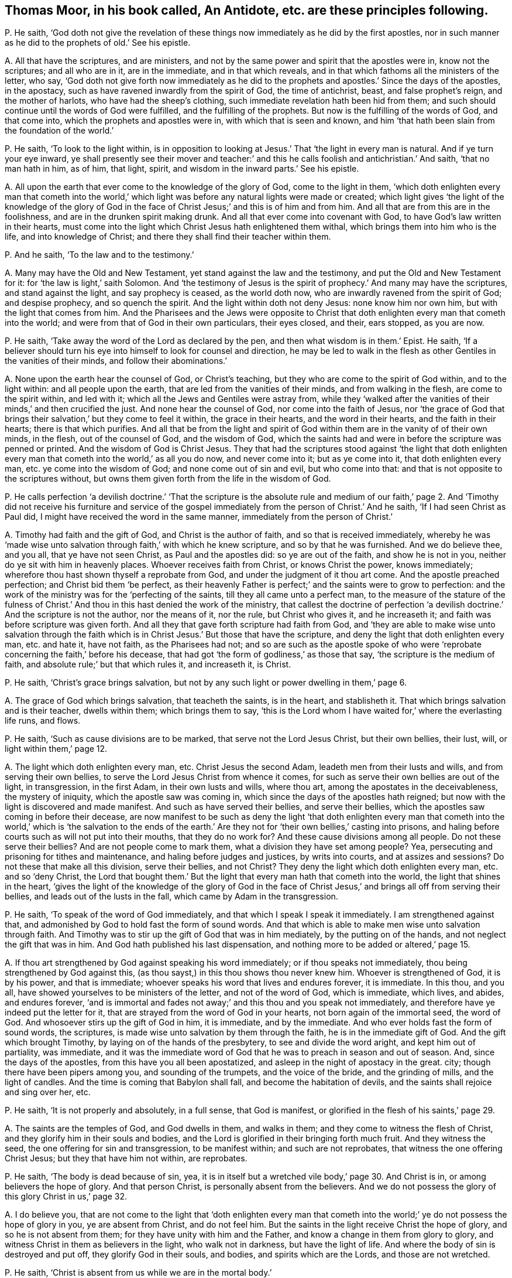 [#ch-38.style-blurb, short="An Antidote"]
== Thomas Moor, in his book called, [.book-title]#An Antidote,# etc. are these principles following.

[.discourse-part]
P+++.+++ He saith,
'`God doth not give the revelation of these things
now immediately as he did by the first apostles,
nor in such manner as he did to the prophets of old.`' See his epistle.

[.discourse-part]
A+++.+++ All that have the scriptures, and are ministers,
and not by the same power and spirit that the apostles were in, know not the scriptures;
and all who are in it, are in the immediate, and in that which reveals,
and in that which fathoms all the ministers of the letter, who say,
'`God doth not give forth now immediately as he did to the
prophets and apostles.`' Since the days of the apostles,
in the apostacy, such as have ravened inwardly from the spirit of God,
the time of antichrist, beast, and false prophet`'s reign, and the mother of harlots,
who have had the sheep`'s clothing, such immediate revelation hath been hid from them;
and such should continue until the words of God were fulfilled,
and the fulfilling of the prophets.
But now is the fulfilling of the words of God, and that come into,
which the prophets and apostles were in, with which that is seen and known,
and him '`that hath been slain from the foundation of the world.`'

[.discourse-part]
P+++.+++ He saith, '`To look to the light within,
is in opposition to looking at Jesus.`' That '`the light in every man is natural.
And if ye turn your eye inward,
ye shall presently see their mover and teacher:`' and this
he calls foolish and antichristian.`' And saith,
'`that no man hath in him, as of him, that light, spirit,
and wisdom in the inward parts.`' See his epistle.

[.discourse-part]
A+++.+++ All upon the earth that ever come to the knowledge of the glory of God,
come to the light in them,
'`which doth enlighten every man that cometh into the world,`'
which light was before any natural lights were made or created;
which light gives '`the light of the knowledge of the glory of God in
the face of Christ Jesus;`' and this is of him and from him.
And all that are from this are in the foolishness,
and are in the drunken spirit making drunk.
And all that ever come into covenant with God,
to have God`'s law written in their hearts,
must come into the light which Christ Jesus hath enlightened them withal,
which brings them into him who is the life, and into knowledge of Christ;
and there they shall find their teacher within them.

[.discourse-part]
P+++.+++ And he saith, '`To the law and to the testimony.`'

[.discourse-part]
A+++.+++ Many may have the Old and New Testament, yet stand against the law and the testimony,
and put the Old and New Testament for it: for '`the law is light,`' saith Solomon.
And '`the testimony of Jesus is the spirit of prophecy.`' And many may have the scriptures,
and stand against the light, and say prophecy is ceased, as the world doth now,
who are inwardly ravened from the spirit of God; and despise prophecy,
and so quench the spirit.
And the light within doth not deny Jesus: none know him nor own him,
but with the light that comes from him.
And the Pharisees and the Jews were opposite to Christ that
doth enlighten every man that cometh into the world;
and were from that of God in their own particulars, their eyes closed, and their,
ears stopped, as you are now.

[.discourse-part]
P+++.+++ He saith, '`Take away the word of the Lord as declared by the pen,
and then what wisdom is in them.`' Epist.
He saith,
'`If a believer should turn his eye into himself to look for counsel and direction,
he may be led to walk in the flesh as other Gentiles in the vanities of their minds,
and follow their abominations.`'

[.discourse-part]
A+++.+++ None upon the earth hear the counsel of God, or Christ`'s teaching,
but they who are come to the spirit of God within, and to the light within:
and all people upon the earth, that are led from the vanities of their minds,
and from walking in the flesh, are come to the spirit within, and led with it;
which all the Jews and Gentiles were astray from,
while they '`walked after the vanities of their minds,`' and then crucified the just.
And none hear the counsel of God, nor come into the faith of Jesus,
nor '`the grace of God that brings their salvation,`' but they come to feel it within,
the grace in their hearts, and the word in their hearts, and the faith in their hearts;
there is that which purifies.
And all that be from the light and spirit of God
within them are in the vanity of of their own minds,
in the flesh, out of the counsel of God, and the wisdom of God,
which the saints had and were in before the scripture was penned or printed.
And the wisdom of God is Christ Jesus.
They that had the scriptures stood against '`the light that doth enlighten
every man that cometh into the world,`' as all you do now,
and never come into it; but as ye come into it, that doth enlighten every man,
etc. ye come into the wisdom of God; and none come out of sin and evil,
but who come into that: and that is not opposite to the scriptures without,
but owns them given forth from the life in the wisdom of God.

[.discourse-part]
P+++.+++ He calls perfection '`a devilish doctrine.`' '`That the scripture is the absolute
rule and medium of our faith,`' page 2. And '`Timothy did not receive his furniture
and service of the gospel immediately from the person of Christ.`' And he saith,
'`If I had seen Christ as Paul did, I might have received the word in the same manner,
immediately from the person of Christ.`'

[.discourse-part]
A+++.+++ Timothy had faith and the gift of God, and Christ is the author of faith,
and so that is received immediately,
whereby he was '`made wise unto salvation through faith,`' with which he knew scripture,
and so by that he was furnished.
And we do believe thee, and you all, that ye have not seen Christ,
as Paul and the apostles did: so ye are out of the faith, and show he is not in you,
neither do ye sit with him in heavenly places.
Whoever receives faith from Christ, or knows Christ the power, knows immediately;
wherefore thou hast shown thyself a reprobate from God,
and under the judgment of it thou art come.
And the apostle preached perfection; and Christ bid them '`be perfect,
as their heavenly Father is perfect;`' and the saints were to grow to perfection:
and the work of the ministry was for the '`perfecting of the saints,
till they all came unto a perfect man,
to the measure of the stature of the fulness of Christ.`'
And thou in this hast denied the work of the ministry,
that callest the doctrine of perfection '`a devilish
doctrine.`' And the scripture is not the author,
nor the means of it, nor the rule, but Christ who gives it, and he increaseth it;
and faith was before scripture was given forth.
And all they that gave forth scripture had faith from God,
and '`they are able to make wise unto salvation through the faith
which is in Christ Jesus.`' But those that have the scripture,
and deny the light that doth enlighten every man, etc. and hate it, have not faith,
as the Pharisees had not;
and so are such as the apostle spoke of who were
'`reprobate concerning the faith,`' before his decease,
that had got '`the form of godliness,`' as those that say,
'`the scripture is the medium of faith, and absolute rule;`' but that which rules it,
and increaseth it, is Christ.

[.discourse-part]
P+++.+++ He saith, '`Christ`'s grace brings salvation,
but not by any such light or power dwelling in them,`' page 6.

[.discourse-part]
A+++.+++ The grace of God which brings salvation, that teacheth the saints, is in the heart,
and stablisheth it.
That which brings salvation and is their teacher, dwells within them;
which brings them to say,
'`this is the Lord whom I have waited for,`' where the everlasting life runs, and flows.

[.discourse-part]
P+++.+++ He saith, '`Such as cause divisions are to be marked,
that serve not the Lord Jesus Christ, but their own bellies, their lust, will,
or light within them,`' page 12.

[.discourse-part]
A+++.+++ The light which doth enlighten every man, etc.
Christ Jesus the second Adam, leadeth men from their lusts and wills,
and from serving their own bellies, to serve the Lord Jesus Christ from whence it comes,
for such as serve their own bellies are out of the light, in transgression,
in the first Adam, in their own lusts and wills, where thou art,
among the apostates in the deceivableness, the mystery of iniquity,
which the apostle saw was coming in, which since the days of the apostles hath reigned;
but now with the light is discovered and made manifest.
And such as have served their bellies, and serve their bellies,
which the apostles saw coming in before their decease,
are now manifest to be such as deny the light '`that doth enlighten every
man that cometh into the world,`' which is '`the salvation to the ends
of the earth.`' Are they not for '`their own bellies,`' casting into prisons,
and haling before courts such as will not put into their mouths,
that they do no work for?
And these cause divisions among all people.
Do not these serve their bellies?
And are not people come to mark them, what a division they have set among people?
Yea, persecuting and prisoning for tithes and maintenance,
and haling before judges and justices, by writs into courts, and at assizes and sessions?
Do not these that make all this division, serve their bellies, and not Christ?
They deny the light which doth enlighten every man, etc. and so '`deny Christ,
the Lord that bought them.`' But the light that every
man hath that cometh into the world,
the light that shines in the heart,
'`gives the light of the knowledge of the glory of God in the face
of Christ Jesus,`' and brings all off from serving their bellies,
and leads out of the lusts in the fall, which came by Adam in the transgression.

[.discourse-part]
P+++.+++ He saith, '`To speak of the word of God immediately,
and that which I speak I speak it immediately.
I am strengthened against that,
and admonished by God to hold fast the form of sound words.
And that which is able to make men wise unto salvation through faith.
And Timothy was to stir up the gift of God that was in him mediately,
by the putting on of the hands, and not neglect the gift that was in him.
And God hath published his last dispensation,
and nothing more to be added or altered,`' page 15.

[.discourse-part]
A+++.+++ If thou art strengthened by God against speaking his word immediately;
or if thou speaks not immediately, thou being strengthened by God against this,
(as thou sayst,) in this thou shows thou never knew him.
Whoever is strengthened of God, it is by his power, and that is immediate;
whoever speaks his word that lives and endures forever, it is immediate.
In this thou, and you all, have showed yourselves to be ministers of the letter,
and not of the word of God, which is immediate, which lives, and abides,
and endures forever,
'`and is immortal and fades not away;`' and this thou and you speak not immediately,
and therefore have ye indeed put the letter for it,
that are strayed from the word of God in your hearts,
not born again of the immortal seed, the word of God.
And whosoever stirs up the gift of God in him, it is immediate, and by the immediate.
And who ever holds fast the form of sound words, the scriptures,
is made wise unto salvation by them through the faith,
he is in the immediate gift of God.
And the gift which brought Timothy, by laying on of the hands of the presbytery,
to see and divide the word aright, and kept him out of partiality, was immediate,
and it was the immediate word of God that he was to preach in season and out of season.
And, since the days of the apostles, from this have you all been apostatized,
and asleep in the night of apostacy in the great.
city; though there have been pipers among you, and sounding of the trumpets,
and the voice of the bride, and the grinding of mills, and the light of candles.
And the time is coming that Babylon shall fall, and become the habitation of devils,
and the saints shall rejoice and sing over her, etc.

[.discourse-part]
P+++.+++ He saith, '`It is not properly and absolutely, in a full sense, that God is manifest,
or glorified in the flesh of his saints,`' page 29.

[.discourse-part]
A+++.+++ The saints are the temples of God, and God dwells in them, and walks in them;
and they come to witness the flesh of Christ,
and they glorify him in their souls and bodies,
and the Lord is glorified in their bringing forth much fruit.
And they witness the seed, the one offering for sin and transgression,
to be manifest within; and such are not reprobates,
that witness the one offering Christ Jesus; but they that have him not within,
are reprobates.

[.discourse-part]
P+++.+++ He saith, '`The body is dead because of sin, yea,
it is in itself but a wretched vile body,`' page 30. And Christ is in,
or among believers the hope of glory.
And that person Christ, is personally absent from the believers.
And we do not possess the glory of this glory Christ in us,`' page 32.

[.discourse-part]
A+++.+++ I do believe you,
that are not come to the light that '`doth enlighten every man that cometh
into the world;`' ye do not possess the hope of glory in you,
ye are absent from Christ, and do not feel him.
But the saints in the light receive Christ the hope of glory,
and so he is not absent from them; for they have unity with him and the Father,
and know a change in them from glory to glory,
and witness Christ in them as believers in the light, who walk not in darkness,
but have the light of life.
And where the body of sin is destroyed and put off, they glorify God in their souls,
and bodies, and spirits which are the Lords, and those are not wretched.

[.discourse-part]
P+++.+++ He saith, '`Christ is absent from us while we are in the mortal body.`'

[.discourse-part]
A+++.+++ Contrary to the apostle who said,
'`the life of Christ is manifest in their mortal flesh.`'

[.discourse-part]
P+++.+++ He saith, '`Christ is in heaven with a spiritual body.`'

[.discourse-part]
A+++.+++ And priest Higginson said, he is in heaven with a carnal body.
And thus ye are confused, and discerned, who are from the light,
and can speak of the body of Christ by the letter, and tell where he rose by the letter,
as the priests of old could tell Herod where he should be born;
but Christ`'s body is glorified.

[.discourse-part]
P+++.+++ He saith,
'`The first resurrection we desire not to account ourselves to have apprehended,`'
page 44. '`Such as magnify their belly to be some internal operation,
making it with all deceivableness of unrighteousness in them that perish,
glorying in their shame, minding sensual earthly things.
All since the apostles have not the ministry of the gospel immediately,
but mediately from the person of Christ,
in their believing through their word,`' page 46. '`And the text saith not,
the word of faith in the heart.`'

[.discourse-part]
A+++.+++ The word of faith which they preached was in their mouth, and in their heart,
'`nigh them even in their hearts.`' Rom. 10.
And we do believe you have not received the word immediately from Christ,
as the apostles did, who have erred and apostatized from them.
(So none are preachers of the word in the truth,
but who are preachers of it immediately.) And such are all false apostles,
and such as serve not the Lord Jesus Christ, but their own bellies,
who mind earthly things sensually, and are in the deceivableness of unrighteousness,
deceiving the people with good words,
forcing and taking maintenance of people they do no work for,
keeping them all from the immediate teaching of God, they themselves being out of it,
and conclude all in their own dominion,
and all agree in one against the immediate teaching.
And they that are out of the immediate teaching, are under the power of the beast,
and antichrist, and the great whore, the mother of harlots.
And so they served their bellies,
when they went from the immediate teaching into the strong delusion,
as since the days of the apostles it hath appeared.
How are people all on heaps, out of the life, and spirit, and power of God?
And so all that perish in the deceivableness of unrighteousness,
are from the light which '`Christ doth enlighten every man that cometh
into the world withal;`' for none perish who are in the light.
And the saints witnessed they were '`risen with Christ;`'
and they that were risen `'sought the things that were above,
and not the things upon the earth.`' And they that know the first resurrection,
and are in it, are blessed,
'`the second death hath no power over them,`' and they are atop of Adam,
and they are in Christ the resurrection and the life.
And such as are in the first Adam, driven from God, and love to live in the fall,
look not after the first resurrection, neither desired to come into it.

[.discourse-part]
P+++.+++ He saith,
'`The glorious bringing down of the kingdom and glory is yet to be waited for,
even by the disciples,
all the time of this mortality,`' page 54. '`All believers
are personally from Christ in their mortal bodies:
and none of the fathers saw the day of Christ as actually revealed,
accomplished in their time.`'

[.discourse-part]
A+++.+++ He that believes is born of God, and overcomes the world,
and abides in the doctrine of Christ, and hath the son and the Father,
and the spirit of Christ, the life of Christ in the mortal flesh.
And the kingdom of heaven Christ said was in the Pharisees,
and the saints come to and possess the kingdom.
And the kingdom of heaven is within them, and consists in righteousness, in peace,
in joy in the holy ghost, and in power.
And they were changed from glory to glory;
and they rejoiced with joy unspeakable and full of glory; and that was in the kingdom,
and this was while they were upon the earth.
And Enoch and Abraham saw the day of Christ, and David saw the betrayer,
and whose feet should be snared, whose eyes should be blinded,
and whose back should bow down; and he saw Judas that betrayed Christ.
And Isaiah saw the suffering of Christ, and how God laid the iniquity upon him.
And Isaiah saw his name, and how his soul was made an offering for sin.
And Daniel said, the Messiah should be cut off, but not for himself,
which the apostles witnessed fulfilled.

[.discourse-part]
P+++.+++ He saith, '`The scriptures is the power of God unto salvation,`' page 59.

[.discourse-part]
A+++.+++ Many may have the form, but deny the power of God, which is the gospel.
And the letter doth not give life, neither is it the power of God unto salvation.

[.discourse-part]
P+++.+++ He saith, '`That Christ is distinct from every one of us,
and without us in our particular persons,`' page 61.

[.discourse-part]
A+++.+++ The apostle said, '`Christ was in them except they were reprobates;
and they were of his flesh, and of his bone; and they eat his flesh, and drank his blood;
then it was within them; and he is distinct from none but reprobates, who hate the light.

[.discourse-part]
P+++.+++ '`Nor are we to wait for a further revelation to us to be given forth,
than the scriptures.
For the word of God came not first to the Gentiles immediately,
but to the apostles,`' page 77.

[.discourse-part]
A+++.+++ The apostles that preached the word of God,
it was immediate to whomsoever they preached it, for they had received it immediately.
For the word itself is immediate, for '`it is the savour of death to the death,
and of life to the life.`' And none know the scriptures
but by the spirit that doth reveal them.
So all that witness the spirit of God witness the revelation,
and the revealing of the scriptures to them by it.
And the things of God, which are laid up for them that love God, the eye hath not seen;
but the eye may see the scriptures outwardly.
And '`none know the son of God, neither knows any man the Father but the son,
and he to whom the son reveals him.`' And so people may have the scriptures,
but not the revelation of the son of God by them.
For the Pharisees had the scriptures, but not the thing they testified of.

[.discourse-part]
P+++.+++ He saith, '`The scriptures are the word of God, and the key of knowledge,`' page 79,
'`and the opening of all things contained in the scriptures.`'

[.discourse-part]
A+++.+++ The scriptures are the words of God, and that is his word who fulfils them,
Christ Jesus,
whose name is called '`the word of God.`' And that which
opens the scriptures is the spirit that gave them forth,
that is the key of David, who in the light saw more light.
For the Pharisees who crucified Christ, had that which testified of Christ,
the scriptures.
And you that are in the apostacy since the days of the apostles, want the key,
and have taken away the key of knowledge.
And all that dwell upon the earth, that stop their ears,
and close their eyes against that of God in them,
that deny the light that doth enlighten every man that cometh into the world,
want the key of knowledge.

[.discourse-part]
P+++.+++ He saith, '`He gives gifts unto men for the work of the ministry, some prophets,
some evangelists, some pastors and teachers, for the perfecting of the saints,
for the edifying of the body of Christ, until all come into the unity of the faith,
and the knowledge of the son of God unto a perfect man,`' page 81.

[.discourse-part]
A+++.+++ And yet he said before, perfection was a devilish doctrine, and a fancy:
so out of this work and ministry thou hast thrown thyself.
For this work and ministry have been lost since the days of the apostles,
in the apostacy; but now is appearing in the end of Babylon,
the knowledge of the son of God people are coming to, and to the unity of the faith,
from among the apostates who have had the sheep`'s clothing, but all on heaps about it,
being ravened from the spirit of God inwardly.
Among whom the proclamation hath been in the steeple-houses, and pulpits, in markets,
towns, disputes: '`No perfection, no overcoming of sin;
perfection is a doctrine of devils, a devilish doctrine, and a fancy,`' etc.
And this hath been proclaimed among the apostates
in the apostacy since the days of the apostles,
by the beast`'s authority, under Satan`'s power, the deceiver of the nations,
where the mother of harlots is.
But God will reward her double, and shall take the devil,
and with him the beast and false prophet, and cast them alive into the fire.
Rejoice, ye holy prophets and saints, over her, who are come into the unity of the faith,
and to a perfect man, and to the knowledge of the son of God.
And the everlasting gospel shall be preached to them that dwell upon the earth,
and God shall be feared, and glory given to him.
And none come to the knowledge of the son of God, the salvation to the ends of the earth,
the covenant of Jews and Gentiles,
until they come into the light which Christ doth
enlighten every one withal that cometh into the world,
that gives him the knowledge of the son of God, of the author of his faith,
and the taste of his fulness, and to become a perfect man.

[.discourse-part]
P+++.+++ He saith,
'`The scriptures are the means whereby the righteousness
is revealed from faith to faith,`' page 82.

[.discourse-part]
A+++.+++ The Pharisees had the scriptures read every sabbath, and had the form of godliness,
but denied the power,
and were reprobate concerning the faith and the righteousness of Christ Jesus.
And God it is that reveals the faith, and gives the faith, and the righteousness;
and many have the words, and yet not it; they who have it have the word in their hearts,
and the spirit that gave forth the scriptures, and see God the original of all good.
The scriptures cannot reveal it, but they testify of it;
and all must come into the spirit, before they know revelation,
or know the scriptures either.

[.discourse-part]
P+++.+++ He saith,
'`New Jerusalem is not come down from heaven,`' and '`he will make all things new,
not hath made,`' page 83. He saith, '`The body is dead because of sin,
yet there is a remainder of the old man in the members,`' page 84.

[.discourse-part]
A+++.+++ Where the body is dead because of sin,
and that put off by the circumcision of the spirit,
if the root be holy the branches are holy also;
and such come to glorify the Lord in their bodies and souls which are the Lord`'s,
who hath redeemed them out of sin.
So '`they that are Christ`'s have crucified the flesh with
the affections and lusts,`' and all things are become new.
And the New Jerusalem is witnessed come down from heaven among the saints;
for who witness Christ and know Christ, know the tabernacle of God,
and know the New Jerusalem, and know the place where there is no curse.
And many know their mother now, and that which had led captive is gone,
and going into captivity.

[.discourse-part]
P+++.+++ He saith,
'`The apostles gave the last and full revelation of the gospel to all nations.
And Timothy learned doctrine mediately; and since,
none may expect to receive so immediately as Paul did, but all mediately,`' pages 88, 89.
Again, '`God now gives, and teacheth mediately,
and spiritually by the testimony of him mediately,`' page 90. '`It
is a little necessary to show the vanity of their pretence of immediate
revelation from God`'s spirit,`' page 91.

[.discourse-part]
A+++.+++ All those are in a pretence, and in vanity,
that are from the immediate revelation of the spirit of God.
And though people have all Paul`'s declarations,
if they have it not immediately revealed to them by the spirit of God, as Paul had,
they have not the comfort of Paul`'s words,
neither have they the comfort of the revelations.
And John saith,
the everlasting gospel must be preached to them that dwell upon the earth,
since the apostacy from the apostles, (mark that.) And that which Timothy preached,
who was in the faith, the gift of God, and spoke his word, and divided it aright,
it was immediate.
But since the days of the apostles hath the immediate been lost,
and I know ye cannot expect it in the state ye all stand in,
inwardly ravened from the spirit of God and truth.
But now are the saints come to that which ye have ravened from, and the apostles were in,
who witnessed the immediate teachings of God; and God`'s teaching is immediate,
and the testimony of Jesus is immediate, which is the spirit of prophecy.
But many have that which testifies of him,
and are from the immediate spirit that was in them that gave forth the scriptures.
And all upon the earth that are from the immediate spirit of God,
that was in them that gave forth scriptures, their ministry is but mediate,
and they are but in the mediate; they are all ministers only of the letter, made by man,
and what they have it is but from man, and not from God immediately.
Such have nothing but the sheep`'s clothing,
being inwardly ravened from the spirit of God in them.
And here is Babylon the mother of harlots, and the beast, and his names:
but over all have they victory that are in the immediate,
in that which the apostles were in, and answer that in them all which they ravened from.

[.discourse-part]
P+++.+++ He saith, '`Even now, in the days of their adversity, while the person of the Lord,
the fountain of their teaching, for whom they wait,
is personally absent from them,`' page 92.

[.discourse-part]
A+++.+++ All they that hate the light, see not Christ the fountain of teaching,
and these are they that have inwardly ravened.
Such have their teachers in corners, and are in the days of adversity,
and eat not the flesh of Christ, nor drink his blood, and are not of his flesh and bone,
and receive not his spirit.
But all who wait in the light with which Jesus Christ
hath enlightened every man that cometh into the world,
their eyes shall see their teacher that cannot be removed into a corner,
Salvation they shall see, and days of adversity shall end,
and his guiding they shall know, and come to be in unity with Christ, and eat his flesh;
and drink his blood, and be of his flesh and bone.
And thousands do witness this, and the prophet raised up, the end of the prophets;
and they that hear him not are to be cut off.
And none lift up the son of God but who are in the light '`which lighteth every man
that cometh into the world,`' and that brings him to understand the scriptures,
and the substance of them.

[.discourse-part]
P+++.+++ He saith, '`The grace of God that brings salvation,
it is a fancy to say it is stirred up in them;
but it is a thing wrought in another for them.
And to say the word of the Lord is within, and the spirit within,
is men`'s following their own brain, and visions of their own hearts.`' And he saith,
'`Whereas they imagine of a light within them, all that know God,
show the light in them to be darkness itself.`' See postscript.

[.discourse-part]
A+++.+++ All that know God, own the light within them,
'`to give the light of the knowledge of the glory of God in the
face of Christ Jesus,`' which light shines in their hearts;
and all that know God,
own the light that doth enlighten every man that cometh into the world, Christ Jesus,
and believe in the light, and have the witness in themselves.
And all that are from the light within them, are in the darkness, and stumble,
which have been in this night of the apostacy from the apostles`' doctrine.
And all, Gog and Magog, and the beast, and false prophets, and the kings of the earth,
are making war against the light '`that doth enlighten every man;
etc. but the Light shall get the victory.
And all that are from the word of God within, in their hearts and in their mouths,
though they speak of the scriptures without, yet they use their tongues,
and follow their own dreams, and visions of their own hearts and brains,
and are from the word of God, that lives, and abides, and endures forever.
And all that ever witness '`the grace of God that
brings salvation,`' feel it in their hearts,
stablishing them, and seasoning their words,
and know the throne of grace from which it cometh.
And this doth not deny what Christ hath done,
but owns him all along from the foundation of the world; and what he wrought,
and what he did, and what he said for us.
And all upon the earth that have the scriptures,
and are out of the spirit that gave them forth, are all in a confusion here,
and on heaps about words.
And the word of God within, and spirit within,
leads people from following their own dreams, and following fancies of their own brains,
which all have done many hundreds of years past,
in the apostacy since the days of the apostles.

And as for all thy lies and confusion in thy books, they will be thy own burden,
and the witness in thy conscience will answer in the day of thy judgment;
thou shalt feel a smart work thou hast to go through,
who art now in the pack and body of confusion, buried under the body of iniquity.
But thy folly is discovered sufficiently to the nation, and thy spirit is now tried,
who art one of the heads risen up against the Lamb in his day, and against his light;
but it is thy condemnation.
